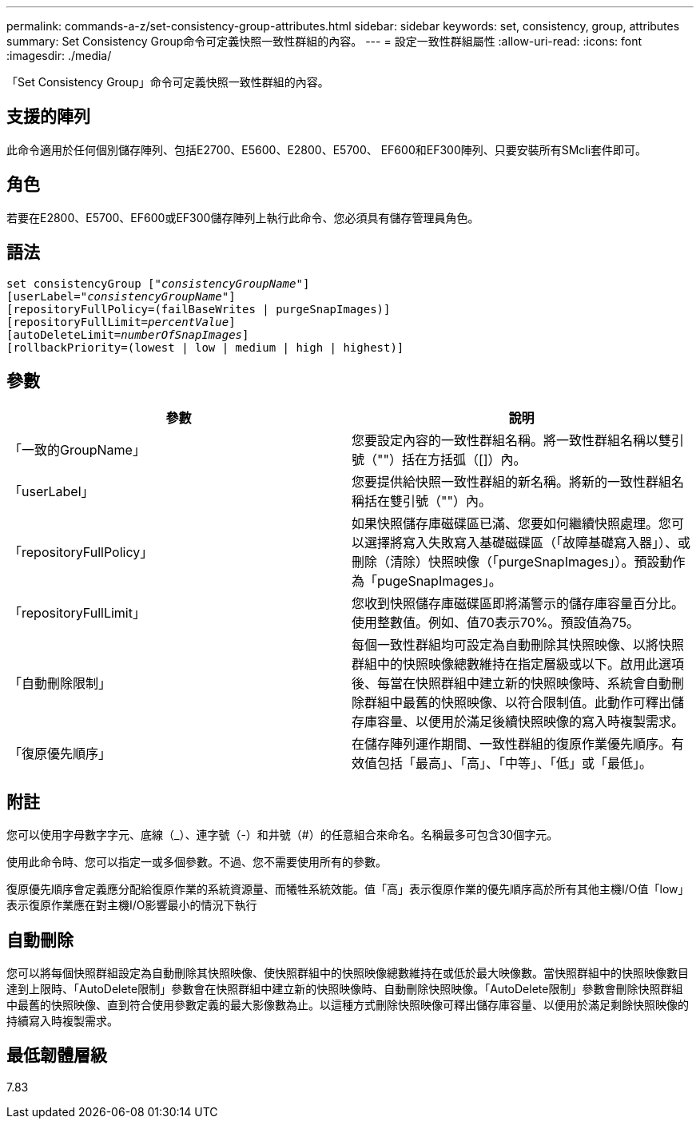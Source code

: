 ---
permalink: commands-a-z/set-consistency-group-attributes.html 
sidebar: sidebar 
keywords: set, consistency, group, attributes 
summary: Set Consistency Group命令可定義快照一致性群組的內容。 
---
= 設定一致性群組屬性
:allow-uri-read: 
:icons: font
:imagesdir: ./media/


[role="lead"]
「Set Consistency Group」命令可定義快照一致性群組的內容。



== 支援的陣列

此命令適用於任何個別儲存陣列、包括E2700、E5600、E2800、E5700、 EF600和EF300陣列、只要安裝所有SMcli套件即可。



== 角色

若要在E2800、E5700、EF600或EF300儲存陣列上執行此命令、您必須具有儲存管理員角色。



== 語法

[listing, subs="+macros"]
----
set consistencyGroup pass:quotes[["_consistencyGroupName_"]]
[userLabel=pass:quotes["_consistencyGroupName_"]]
[repositoryFullPolicy=(failBaseWrites | purgeSnapImages)]
[repositoryFullLimit=pass:quotes[_percentValue_]]
[autoDeleteLimit=pass:quotes[_numberOfSnapImages_]]
[rollbackPriority=(lowest | low | medium | high | highest)]
----


== 參數

[cols="2*"]
|===
| 參數 | 說明 


 a| 
「一致的GroupName」
 a| 
您要設定內容的一致性群組名稱。將一致性群組名稱以雙引號（""）括在方括弧（[]）內。



 a| 
「userLabel」
 a| 
您要提供給快照一致性群組的新名稱。將新的一致性群組名稱括在雙引號（""）內。



 a| 
「repositoryFullPolicy」
 a| 
如果快照儲存庫磁碟區已滿、您要如何繼續快照處理。您可以選擇將寫入失敗寫入基礎磁碟區（「故障基礎寫入器」）、或刪除（清除）快照映像（「purgeSnapImages」）。預設動作為「pugeSnapImages」。



 a| 
「repositoryFullLimit」
 a| 
您收到快照儲存庫磁碟區即將滿警示的儲存庫容量百分比。使用整數值。例如、值70表示70%。預設值為75。



 a| 
「自動刪除限制」
 a| 
每個一致性群組均可設定為自動刪除其快照映像、以將快照群組中的快照映像總數維持在指定層級或以下。啟用此選項後、每當在快照群組中建立新的快照映像時、系統會自動刪除群組中最舊的快照映像、以符合限制值。此動作可釋出儲存庫容量、以便用於滿足後續快照映像的寫入時複製需求。



 a| 
「復原優先順序」
 a| 
在儲存陣列運作期間、一致性群組的復原作業優先順序。有效值包括「最高」、「高」、「中等」、「低」或「最低」。

|===


== 附註

您可以使用字母數字字元、底線（_）、連字號（-）和井號（#）的任意組合來命名。名稱最多可包含30個字元。

使用此命令時、您可以指定一或多個參數。不過、您不需要使用所有的參數。

復原優先順序會定義應分配給復原作業的系統資源量、而犧牲系統效能。值「高」表示復原作業的優先順序高於所有其他主機I/O值「low」表示復原作業應在對主機I/O影響最小的情況下執行



== 自動刪除

您可以將每個快照群組設定為自動刪除其快照映像、使快照群組中的快照映像總數維持在或低於最大映像數。當快照群組中的快照映像數目達到上限時、「AutoDelete限制」參數會在快照群組中建立新的快照映像時、自動刪除快照映像。「AutoDelete限制」參數會刪除快照群組中最舊的快照映像、直到符合使用參數定義的最大影像數為止。以這種方式刪除快照映像可釋出儲存庫容量、以便用於滿足剩餘快照映像的持續寫入時複製需求。



== 最低韌體層級

7.83
